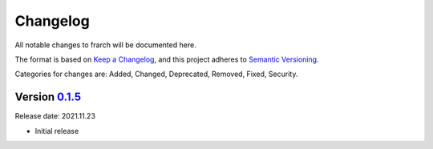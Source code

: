 Changelog
=========

All notable changes to frarch will be documented here.

The format is based on `Keep a Changelog`_, and this project adheres to `Semantic Versioning`_.

.. _Keep a Changelog: https://keepachangelog.com/en/1.0.0/
.. _Semantic Versioning: https://semver.org/spec/v2.0.0.html

Categories for changes are: Added, Changed, Deprecated, Removed, Fixed, Security.


Version `0.1.5 <https://github.com/vbadenas/frarch/tree/0.1.5>`__
--------------------------------------------------------------------------------

Release date: 2021.11.23

* Initial release
